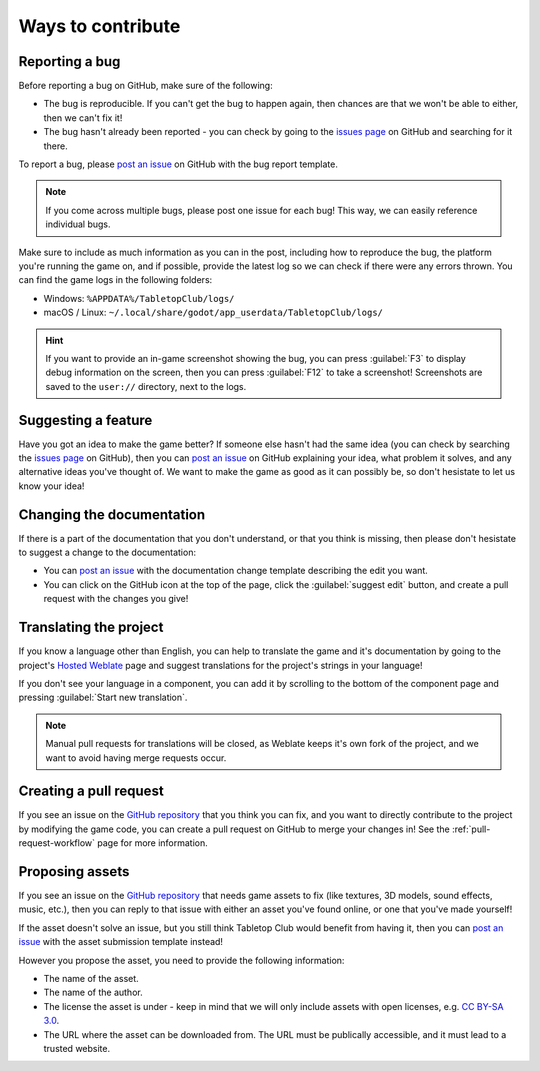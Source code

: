 ==================
Ways to contribute
==================

Reporting a bug
---------------

Before reporting a bug on GitHub, make sure of the following:

* The bug is reproducible. If you can't get the bug to happen again, then
  chances are that we won't be able to either, then we can't fix it!

* The bug hasn't already been reported - you can check by going to the `issues
  page`_ on GitHub and searching for it there.

To report a bug, please `post an issue`_ on GitHub with the bug report template.

.. note::

   If you come across multiple bugs, please post one issue for each bug! This
   way, we can easily reference individual bugs.

Make sure to include as much information as you can in the post, including how
to reproduce the bug, the platform you're running the game on, and if possible,
provide the latest log so we can check if there were any errors thrown. You can
find the game logs in the following folders:

* Windows: ``%APPDATA%/TabletopClub/logs/``
* macOS / Linux: ``~/.local/share/godot/app_userdata/TabletopClub/logs/``

.. hint::

   If you want to provide an in-game screenshot showing the bug, you can press
   :guilabel:`F3` to display debug information on the screen, then you can
   press :guilabel:`F12` to take a screenshot! Screenshots are saved to the
   ``user://`` directory, next to the logs.


Suggesting a feature
--------------------

Have you got an idea to make the game better? If someone else hasn't had the
same idea (you can check by searching the `issues page`_ on GitHub), then you
can `post an issue`_ on GitHub explaining your idea, what problem it solves,
and any alternative ideas you've thought of. We want to make the game as good
as it can possibly be, so don't hesistate to let us know your idea!


Changing the documentation
--------------------------

If there is a part of the documentation that you don't understand, or that you
think is missing, then please don't hesistate to suggest a change to the
documentation:

* You can `post an issue`_ with the documentation change template
  describing the edit you want.

* You can click on the GitHub icon at the top of the page, click the
  :guilabel:`suggest edit` button, and create a pull request with the changes
  you give!


Translating the project
-----------------------

If you know a language other than English, you can help to translate the game
and it's documentation by going to the project's `Hosted Weblate
<https://hosted.weblate.org/engage/tabletop-club/>`_ page and suggest
translations for the project's strings in your language!

If you don't see your language in a component, you can add it by scrolling to
the bottom of the component page and pressing :guilabel:`Start new translation`.

.. note::

   Manual pull requests for translations will be closed, as Weblate keeps it's
   own fork of the project, and we want to avoid having merge requests occur.

.. image:: https://hosted.weblate.org/widgets/tabletop-club/-/287x66-white.png
   :alt: Translation status
   :target: https://hosted.weblate.org/engage/tabletop-club/


Creating a pull request
-----------------------

If you see an issue on the `GitHub repository`_ that you think you can fix, and
you want to directly contribute to the project by modifying the game code, you
can create a pull request on GitHub to merge your changes in! See the
:ref:`pull-request-workflow` page for more information.


Proposing assets
----------------

If you see an issue on the `GitHub repository`_ that needs game assets to fix
(like textures, 3D models, sound effects, music, etc.), then you can reply to
that issue with either an asset you've found online, or one that you've made
yourself!

If the asset doesn't solve an issue, but you still think Tabletop Club would
benefit from having it, then you can `post an issue`_ with the asset submission
template instead!

However you propose the asset, you need to provide the following information:

* The name of the asset.
* The name of the author.
* The license the asset is under - keep in mind that we will only include
  assets with open licenses, e.g. `CC BY-SA 3.0
  <https://creativecommons.org/licenses/by-sa/3.0/>`_.
* The URL where the asset can be downloaded from. The URL must be publically
  accessible, and it must lead to a trusted website.


.. _GitHub repository: https://github.com/drwhut/tabletop-club
.. _issues page: https://github.com/drwhut/tabletop-club/issues
.. _post an issue: https://github.com/drwhut/tabletop-club/issues/new/choose
